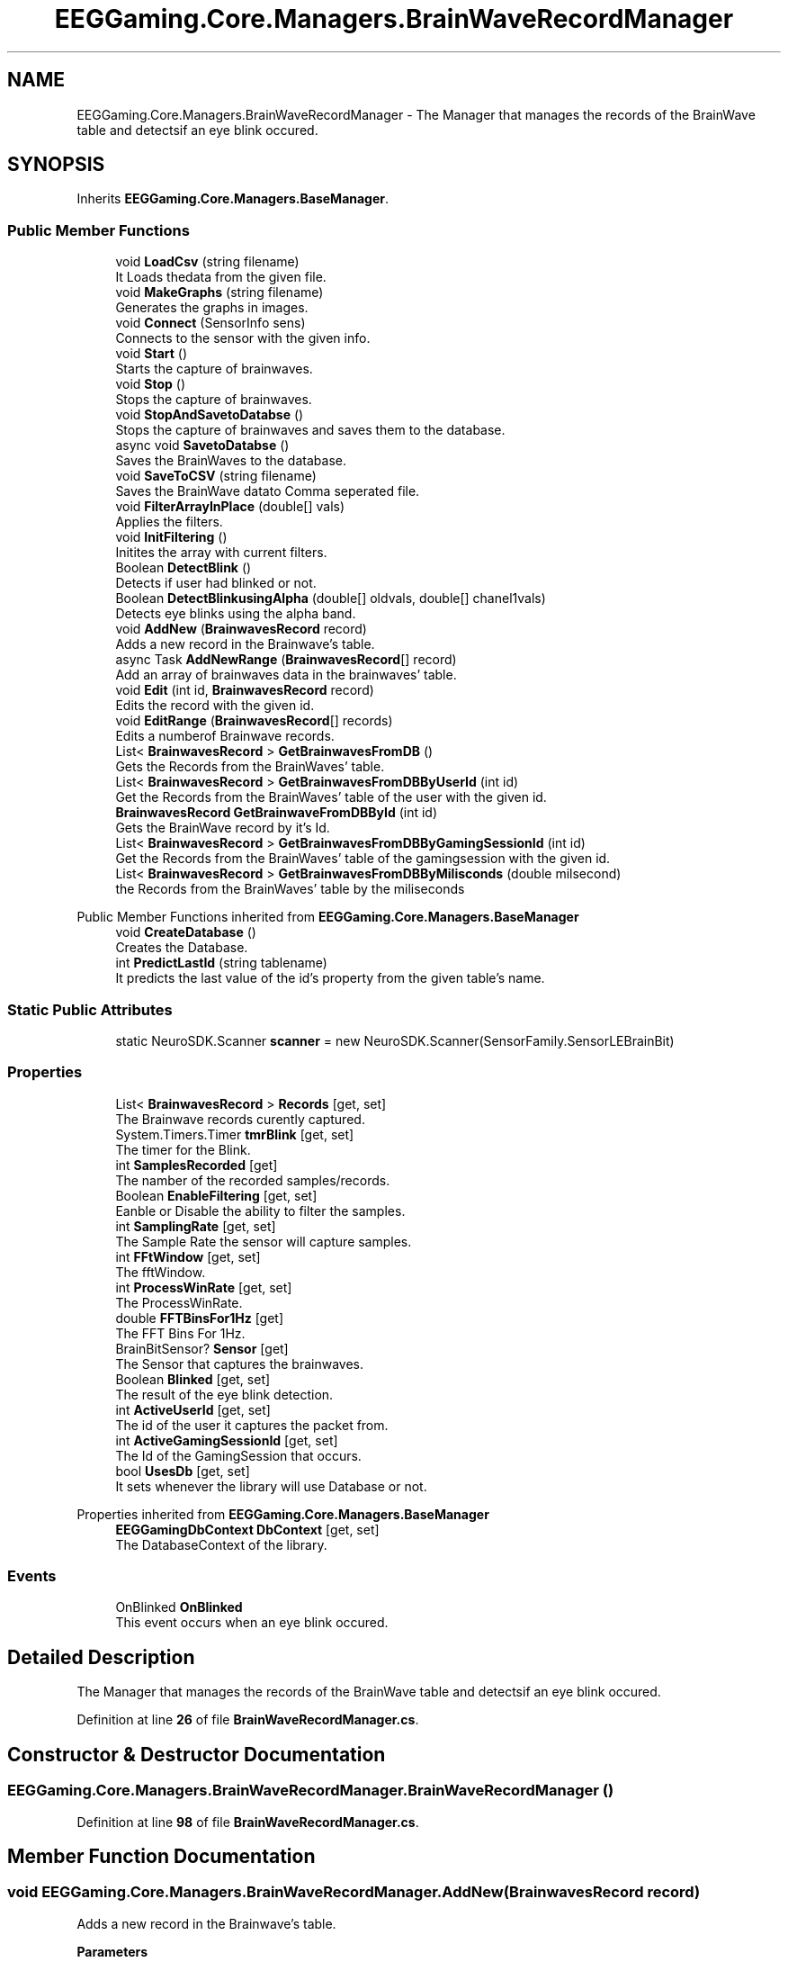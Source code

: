 .TH "EEGGaming.Core.Managers.BrainWaveRecordManager" 3 "Version 0.2.6.0" "EEGGaming And Blinkbird" \" -*- nroff -*-
.ad l
.nh
.SH NAME
EEGGaming.Core.Managers.BrainWaveRecordManager \- The Manager that manages the records of the BrainWave table and detectsif an eye blink occured\&.  

.SH SYNOPSIS
.br
.PP
.PP
Inherits \fBEEGGaming\&.Core\&.Managers\&.BaseManager\fP\&.
.SS "Public Member Functions"

.in +1c
.ti -1c
.RI "void \fBLoadCsv\fP (string filename)"
.br
.RI "It Loads thedata from the given file\&. "
.ti -1c
.RI "void \fBMakeGraphs\fP (string filename)"
.br
.RI "Generates the graphs in images\&. "
.ti -1c
.RI "void \fBConnect\fP (SensorInfo sens)"
.br
.RI "Connects to the sensor with the given info\&. "
.ti -1c
.RI "void \fBStart\fP ()"
.br
.RI "Starts the capture of brainwaves\&. "
.ti -1c
.RI "void \fBStop\fP ()"
.br
.RI "Stops the capture of brainwaves\&. "
.ti -1c
.RI "void \fBStopAndSavetoDatabse\fP ()"
.br
.RI "Stops the capture of brainwaves and saves them to the database\&. "
.ti -1c
.RI "async void \fBSavetoDatabse\fP ()"
.br
.RI "Saves the BrainWaves to the database\&. "
.ti -1c
.RI "void \fBSaveToCSV\fP (string filename)"
.br
.RI "Saves the BrainWave datato Comma seperated file\&. "
.ti -1c
.RI "void \fBFilterArrayInPlace\fP (double[] vals)"
.br
.RI "Applies the filters\&. "
.ti -1c
.RI "void \fBInitFiltering\fP ()"
.br
.RI "Initites the array with current filters\&. "
.ti -1c
.RI "Boolean \fBDetectBlink\fP ()"
.br
.RI "Detects if user had blinked or not\&. "
.ti -1c
.RI "Boolean \fBDetectBlinkusingAlpha\fP (double[] oldvals, double[] chanel1vals)"
.br
.RI "Detects eye blinks using the alpha band\&. "
.ti -1c
.RI "void \fBAddNew\fP (\fBBrainwavesRecord\fP record)"
.br
.RI "Adds a new record in the Brainwave's table\&. "
.ti -1c
.RI "async Task \fBAddNewRange\fP (\fBBrainwavesRecord\fP[] record)"
.br
.RI "Add an array of brainwaves data in the brainwaves' table\&. "
.ti -1c
.RI "void \fBEdit\fP (int id, \fBBrainwavesRecord\fP record)"
.br
.RI "Edits the record with the given id\&. "
.ti -1c
.RI "void \fBEditRange\fP (\fBBrainwavesRecord\fP[] records)"
.br
.RI "Edits a numberof Brainwave records\&. "
.ti -1c
.RI "List< \fBBrainwavesRecord\fP > \fBGetBrainwavesFromDB\fP ()"
.br
.RI "Gets the Records from the BrainWaves' table\&. "
.ti -1c
.RI "List< \fBBrainwavesRecord\fP > \fBGetBrainwavesFromDBByUserId\fP (int id)"
.br
.RI "Get the Records from the BrainWaves' table of the user with the given id\&. "
.ti -1c
.RI "\fBBrainwavesRecord\fP \fBGetBrainwaveFromDBById\fP (int id)"
.br
.RI "Gets the BrainWave record by it's Id\&. "
.ti -1c
.RI "List< \fBBrainwavesRecord\fP > \fBGetBrainwavesFromDBByGamingSessionId\fP (int id)"
.br
.RI "Get the Records from the BrainWaves' table of the gamingsession with the given id\&. "
.ti -1c
.RI "List< \fBBrainwavesRecord\fP > \fBGetBrainwavesFromDBByMilisconds\fP (double milsecond)"
.br
.RI "the Records from the BrainWaves' table by the miliseconds "
.in -1c

Public Member Functions inherited from \fBEEGGaming\&.Core\&.Managers\&.BaseManager\fP
.in +1c
.ti -1c
.RI "void \fBCreateDatabase\fP ()"
.br
.RI "Creates the Database\&. "
.ti -1c
.RI "int \fBPredictLastId\fP (string tablename)"
.br
.RI "It predicts the last value of the id's property from the given table's name\&. "
.in -1c
.SS "Static Public Attributes"

.in +1c
.ti -1c
.RI "static NeuroSDK\&.Scanner \fBscanner\fP = new NeuroSDK\&.Scanner(SensorFamily\&.SensorLEBrainBit)"
.br
.in -1c
.SS "Properties"

.in +1c
.ti -1c
.RI "List< \fBBrainwavesRecord\fP > \fBRecords\fP\fR [get, set]\fP"
.br
.RI "The Brainwave records curently captured\&. "
.ti -1c
.RI "System\&.Timers\&.Timer \fBtmrBlink\fP\fR [get, set]\fP"
.br
.RI "The timer for the Blink\&. "
.ti -1c
.RI "int \fBSamplesRecorded\fP\fR [get]\fP"
.br
.RI "The namber of the recorded samples/records\&. "
.ti -1c
.RI "Boolean \fBEnableFiltering\fP\fR [get, set]\fP"
.br
.RI "Eanble or Disable the ability to filter the samples\&. "
.ti -1c
.RI "int \fBSamplingRate\fP\fR [get, set]\fP"
.br
.RI "The Sample Rate the sensor will capture samples\&. "
.ti -1c
.RI "int \fBFFtWindow\fP\fR [get, set]\fP"
.br
.RI "The fftWindow\&. "
.ti -1c
.RI "int \fBProcessWinRate\fP\fR [get, set]\fP"
.br
.RI "The ProcessWinRate\&. "
.ti -1c
.RI "double \fBFFTBinsFor1Hz\fP\fR [get]\fP"
.br
.RI "The FFT Bins For 1Hz\&. "
.ti -1c
.RI "BrainBitSensor? \fBSensor\fP\fR [get]\fP"
.br
.RI "The Sensor that captures the brainwaves\&. "
.ti -1c
.RI "Boolean \fBBlinked\fP\fR [get, set]\fP"
.br
.RI "The result of the eye blink detection\&. "
.ti -1c
.RI "int \fBActiveUserId\fP\fR [get, set]\fP"
.br
.RI "The id of the user it captures the packet from\&. "
.ti -1c
.RI "int \fBActiveGamingSessionId\fP\fR [get, set]\fP"
.br
.RI "The Id of the GamingSession that occurs\&. "
.ti -1c
.RI "bool \fBUsesDb\fP\fR [get, set]\fP"
.br
.RI "It sets whenever the library will use Database or not\&. "
.in -1c

Properties inherited from \fBEEGGaming\&.Core\&.Managers\&.BaseManager\fP
.in +1c
.ti -1c
.RI "\fBEEGGamingDbContext\fP \fBDbContext\fP\fR [get, set]\fP"
.br
.RI "The DatabaseContext of the library\&. "
.in -1c
.SS "Events"

.in +1c
.ti -1c
.RI "OnBlinked \fBOnBlinked\fP"
.br
.RI "This event occurs when an eye blink occured\&. "
.in -1c
.SH "Detailed Description"
.PP 
The Manager that manages the records of the BrainWave table and detectsif an eye blink occured\&. 
.PP
Definition at line \fB26\fP of file \fBBrainWaveRecordManager\&.cs\fP\&.
.SH "Constructor & Destructor Documentation"
.PP 
.SS "EEGGaming\&.Core\&.Managers\&.BrainWaveRecordManager\&.BrainWaveRecordManager ()"

.PP
Definition at line \fB98\fP of file \fBBrainWaveRecordManager\&.cs\fP\&.
.SH "Member Function Documentation"
.PP 
.SS "void EEGGaming\&.Core\&.Managers\&.BrainWaveRecordManager\&.AddNew (\fBBrainwavesRecord\fP record)"

.PP
Adds a new record in the Brainwave's table\&. 
.PP
\fBParameters\fP
.RS 4
\fIrecord\fP record to be added
.RE
.PP

.PP
Definition at line \fB887\fP of file \fBBrainWaveRecordManager\&.cs\fP\&.
.SS "async Task EEGGaming\&.Core\&.Managers\&.BrainWaveRecordManager\&.AddNewRange (\fBBrainwavesRecord\fP[] record)"

.PP
Add an array of brainwaves data in the brainwaves' table\&. 
.PP
\fBParameters\fP
.RS 4
\fIrecord\fP an array of brainwaves
.RE
.PP

.PP
Definition at line \fB913\fP of file \fBBrainWaveRecordManager\&.cs\fP\&.
.SS "void EEGGaming\&.Core\&.Managers\&.BrainWaveRecordManager\&.Connect (SensorInfo sens)"

.PP
Connects to the sensor with the given info\&. 
.PP
\fBParameters\fP
.RS 4
\fIsens\fP information of the sensor to connect
.RE
.PP

.PP
Definition at line \fB339\fP of file \fBBrainWaveRecordManager\&.cs\fP\&.
.SS "Boolean EEGGaming\&.Core\&.Managers\&.BrainWaveRecordManager\&.DetectBlink ()"

.PP
Detects if user had blinked or not\&. 
.PP
\fBReturns\fP
.RS 4
true if an eye blinked detected and flase otherwise
.RE
.PP

.PP
Definition at line \fB799\fP of file \fBBrainWaveRecordManager\&.cs\fP\&.
.SS "Boolean EEGGaming\&.Core\&.Managers\&.BrainWaveRecordManager\&.DetectBlinkusingAlpha (double[] oldvals, double[] chanel1vals)"

.PP
Detects eye blinks using the alpha band\&. 
.PP
\fBParameters\fP
.RS 4
\fIoldvals\fP array with old alpha band values 
.br
\fIchanel1vals\fP array eith new values of alpha band values 
.RE
.PP
\fBReturns\fP
.RS 4
true if an eye blinked detected and false otherwise
.RE
.PP

.PP
Definition at line \fB855\fP of file \fBBrainWaveRecordManager\&.cs\fP\&.
.SS "void EEGGaming\&.Core\&.Managers\&.BrainWaveRecordManager\&.Edit (int id, \fBBrainwavesRecord\fP record)"

.PP
Edits the record with the given id\&. 
.PP
\fBParameters\fP
.RS 4
\fIid\fP thevalue of the id to be edited
.br
\fIrecord\fP newvalues of the record
.RE
.PP

.PP
Definition at line \fB946\fP of file \fBBrainWaveRecordManager\&.cs\fP\&.
.SS "void EEGGaming\&.Core\&.Managers\&.BrainWaveRecordManager\&.EditRange (\fBBrainwavesRecord\fP[] records)"

.PP
Edits a numberof Brainwave records\&. 
.PP
\fBParameters\fP
.RS 4
\fIrecords\fP the array with Brainwaves' records with the new values except the ids 
.RE
.PP

.PP
Definition at line \fB974\fP of file \fBBrainWaveRecordManager\&.cs\fP\&.
.SS "void EEGGaming\&.Core\&.Managers\&.BrainWaveRecordManager\&.FilterArrayInPlace (double[] vals)"

.PP
Applies the filters\&. 
.PP
\fBParameters\fP
.RS 4
\fIvals\fP The array with the values that neeed filters to be applied 
.RE
.PP

.PP
Definition at line \fB739\fP of file \fBBrainWaveRecordManager\&.cs\fP\&.
.SS "\fBBrainwavesRecord\fP EEGGaming\&.Core\&.Managers\&.BrainWaveRecordManager\&.GetBrainwaveFromDBById (int id)"

.PP
Gets the BrainWave record by it's Id\&. 
.PP
\fBParameters\fP
.RS 4
\fIid\fP id of the Brainwave record 
.RE
.PP
\fBReturns\fP
.RS 4
the BrainWave record by it's Id 
.RE
.PP

.PP
Definition at line \fB1058\fP of file \fBBrainWaveRecordManager\&.cs\fP\&.
.SS "List< \fBBrainwavesRecord\fP > EEGGaming\&.Core\&.Managers\&.BrainWaveRecordManager\&.GetBrainwavesFromDB ()"

.PP
Gets the Records from the BrainWaves' table\&. 
.PP
\fBReturns\fP
.RS 4
Records from the BrainWaves' table
.RE
.PP

.PP
Definition at line \fB1006\fP of file \fBBrainWaveRecordManager\&.cs\fP\&.
.SS "List< \fBBrainwavesRecord\fP > EEGGaming\&.Core\&.Managers\&.BrainWaveRecordManager\&.GetBrainwavesFromDBByGamingSessionId (int id)"

.PP
Get the Records from the BrainWaves' table of the gamingsession with the given id\&. 
.PP
\fBParameters\fP
.RS 4
\fIid\fP the id of the gaming session
.RE
.PP
\fBReturns\fP
.RS 4
the Records from the BrainWaves' table of the gamingsession with the given id
.RE
.PP

.PP
Definition at line \fB1090\fP of file \fBBrainWaveRecordManager\&.cs\fP\&.
.SS "List< \fBBrainwavesRecord\fP > EEGGaming\&.Core\&.Managers\&.BrainWaveRecordManager\&.GetBrainwavesFromDBByMilisconds (double milsecond)"

.PP
the Records from the BrainWaves' table by the miliseconds 
.PP
\fBParameters\fP
.RS 4
\fImilsecond\fP miliseconds 
.RE
.PP
\fBReturns\fP
.RS 4
Records from the BrainWaves' table by the miliseconds
.RE
.PP

.PP
Definition at line \fB1120\fP of file \fBBrainWaveRecordManager\&.cs\fP\&.
.SS "List< \fBBrainwavesRecord\fP > EEGGaming\&.Core\&.Managers\&.BrainWaveRecordManager\&.GetBrainwavesFromDBByUserId (int id)"

.PP
Get the Records from the BrainWaves' table of the user with the given id\&. 
.PP
\fBParameters\fP
.RS 4
\fIid\fP user's id 
.RE
.PP
\fBReturns\fP
.RS 4
the Records from the BrainWaves' table of the user with the given id 
.RE
.PP

.PP
Definition at line \fB1027\fP of file \fBBrainWaveRecordManager\&.cs\fP\&.
.SS "void EEGGaming\&.Core\&.Managers\&.BrainWaveRecordManager\&.InitFiltering ()"

.PP
Initites the array with current filters\&. 
.PP
Definition at line \fB762\fP of file \fBBrainWaveRecordManager\&.cs\fP\&.
.SS "void EEGGaming\&.Core\&.Managers\&.BrainWaveRecordManager\&.LoadCsv (string filename)"

.PP
It Loads thedata from the given file\&. 
.PP
\fBParameters\fP
.RS 4
\fIfilename\fP the full path of the file with the data 
.RE
.PP

.PP
Definition at line \fB129\fP of file \fBBrainWaveRecordManager\&.cs\fP\&.
.SS "void EEGGaming\&.Core\&.Managers\&.BrainWaveRecordManager\&.MakeGraphs (string filename)"

.PP
Generates the graphs in images\&. 
.PP
\fBParameters\fP
.RS 4
\fIfilename\fP the name and path of the images
.RE
.PP

.PP
Definition at line \fB156\fP of file \fBBrainWaveRecordManager\&.cs\fP\&.
.SS "void EEGGaming\&.Core\&.Managers\&.BrainWaveRecordManager\&.SaveToCSV (string filename)"

.PP
Saves the BrainWave datato Comma seperated file\&. 
.PP
\fBParameters\fP
.RS 4
\fIfilename\fP the full path of the file
.RE
.PP

.PP
Definition at line \fB515\fP of file \fBBrainWaveRecordManager\&.cs\fP\&.
.SS "async void EEGGaming\&.Core\&.Managers\&.BrainWaveRecordManager\&.SavetoDatabse ()"

.PP
Saves the BrainWaves to the database\&. 
.PP
Definition at line \fB482\fP of file \fBBrainWaveRecordManager\&.cs\fP\&.
.SS "void EEGGaming\&.Core\&.Managers\&.BrainWaveRecordManager\&.Start ()"

.PP
Starts the capture of brainwaves\&. 
.PP
Definition at line \fB362\fP of file \fBBrainWaveRecordManager\&.cs\fP\&.
.SS "void EEGGaming\&.Core\&.Managers\&.BrainWaveRecordManager\&.Stop ()"

.PP
Stops the capture of brainwaves\&. 
.PP
Definition at line \fB421\fP of file \fBBrainWaveRecordManager\&.cs\fP\&.
.SS "void EEGGaming\&.Core\&.Managers\&.BrainWaveRecordManager\&.StopAndSavetoDatabse ()"

.PP
Stops the capture of brainwaves and saves them to the database\&. 
.PP
Definition at line \fB451\fP of file \fBBrainWaveRecordManager\&.cs\fP\&.
.SH "Member Data Documentation"
.PP 
.SS "NeuroSDK\&.Scanner EEGGaming\&.Core\&.Managers\&.BrainWaveRecordManager\&.scanner = new NeuroSDK\&.Scanner(SensorFamily\&.SensorLEBrainBit)\fR [static]\fP"

.PP
Definition at line \fB30\fP of file \fBBrainWaveRecordManager\&.cs\fP\&.
.SH "Property Documentation"
.PP 
.SS "int EEGGaming\&.Core\&.Managers\&.BrainWaveRecordManager\&.ActiveGamingSessionId\fR [get]\fP, \fR [set]\fP"

.PP
The Id of the GamingSession that occurs\&. 
.PP
Definition at line \fB92\fP of file \fBBrainWaveRecordManager\&.cs\fP\&.
.SS "int EEGGaming\&.Core\&.Managers\&.BrainWaveRecordManager\&.ActiveUserId\fR [get]\fP, \fR [set]\fP"

.PP
The id of the user it captures the packet from\&. 
.br
 
.PP
Definition at line \fB88\fP of file \fBBrainWaveRecordManager\&.cs\fP\&.
.SS "Boolean EEGGaming\&.Core\&.Managers\&.BrainWaveRecordManager\&.Blinked\fR [get]\fP, \fR [set]\fP"

.PP
The result of the eye blink detection\&. 
.PP
Definition at line \fB84\fP of file \fBBrainWaveRecordManager\&.cs\fP\&.
.SS "Boolean EEGGaming\&.Core\&.Managers\&.BrainWaveRecordManager\&.EnableFiltering\fR [get]\fP, \fR [set]\fP"

.PP
Eanble or Disable the ability to filter the samples\&. 
.PP
Definition at line \fB57\fP of file \fBBrainWaveRecordManager\&.cs\fP\&.
.SS "double EEGGaming\&.Core\&.Managers\&.BrainWaveRecordManager\&.FFTBinsFor1Hz\fR [get]\fP"

.PP
The FFT Bins For 1Hz\&. 
.PP
Definition at line \fB73\fP of file \fBBrainWaveRecordManager\&.cs\fP\&.
.SS "int EEGGaming\&.Core\&.Managers\&.BrainWaveRecordManager\&.FFtWindow\fR [get]\fP, \fR [set]\fP"

.PP
The fftWindow\&. 
.PP
Definition at line \fB65\fP of file \fBBrainWaveRecordManager\&.cs\fP\&.
.SS "int EEGGaming\&.Core\&.Managers\&.BrainWaveRecordManager\&.ProcessWinRate\fR [get]\fP, \fR [set]\fP"

.PP
The ProcessWinRate\&. 
.PP
Definition at line \fB69\fP of file \fBBrainWaveRecordManager\&.cs\fP\&.
.SS "List<\fBBrainwavesRecord\fP> EEGGaming\&.Core\&.Managers\&.BrainWaveRecordManager\&.Records\fR [get]\fP, \fR [set]\fP"

.PP
The Brainwave records curently captured\&. 
.PP
Definition at line \fB34\fP of file \fBBrainWaveRecordManager\&.cs\fP\&.
.SS "int EEGGaming\&.Core\&.Managers\&.BrainWaveRecordManager\&.SamplesRecorded\fR [get]\fP"

.PP
The namber of the recorded samples/records\&. 
.PP
Definition at line \fB53\fP of file \fBBrainWaveRecordManager\&.cs\fP\&.
.SS "int EEGGaming\&.Core\&.Managers\&.BrainWaveRecordManager\&.SamplingRate\fR [get]\fP, \fR [set]\fP"

.PP
The Sample Rate the sensor will capture samples\&. 
.PP
Definition at line \fB61\fP of file \fBBrainWaveRecordManager\&.cs\fP\&.
.SS "BrainBitSensor? EEGGaming\&.Core\&.Managers\&.BrainWaveRecordManager\&.Sensor\fR [get]\fP"

.PP
The Sensor that captures the brainwaves\&. 
.PP
Definition at line \fB78\fP of file \fBBrainWaveRecordManager\&.cs\fP\&.
.SS "System\&.Timers\&.Timer EEGGaming\&.Core\&.Managers\&.BrainWaveRecordManager\&.tmrBlink\fR [get]\fP, \fR [set]\fP"

.PP
The timer for the Blink\&. 
.PP
Definition at line \fB44\fP of file \fBBrainWaveRecordManager\&.cs\fP\&.
.SS "bool EEGGaming\&.Core\&.Managers\&.BrainWaveRecordManager\&.UsesDb\fR [get]\fP, \fR [set]\fP"

.PP
It sets whenever the library will use Database or not\&. 
.PP
Definition at line \fB96\fP of file \fBBrainWaveRecordManager\&.cs\fP\&.
.SH "Event Documentation"
.PP 
.SS "OnBlinked EEGGaming\&.Core\&.Managers\&.BrainWaveRecordManager\&.OnBlinked"

.PP
This event occurs when an eye blink occured\&. 
.PP
Definition at line \fB49\fP of file \fBBrainWaveRecordManager\&.cs\fP\&.

.SH "Author"
.PP 
Generated automatically by Doxygen for EEGGaming And Blinkbird from the source code\&.
